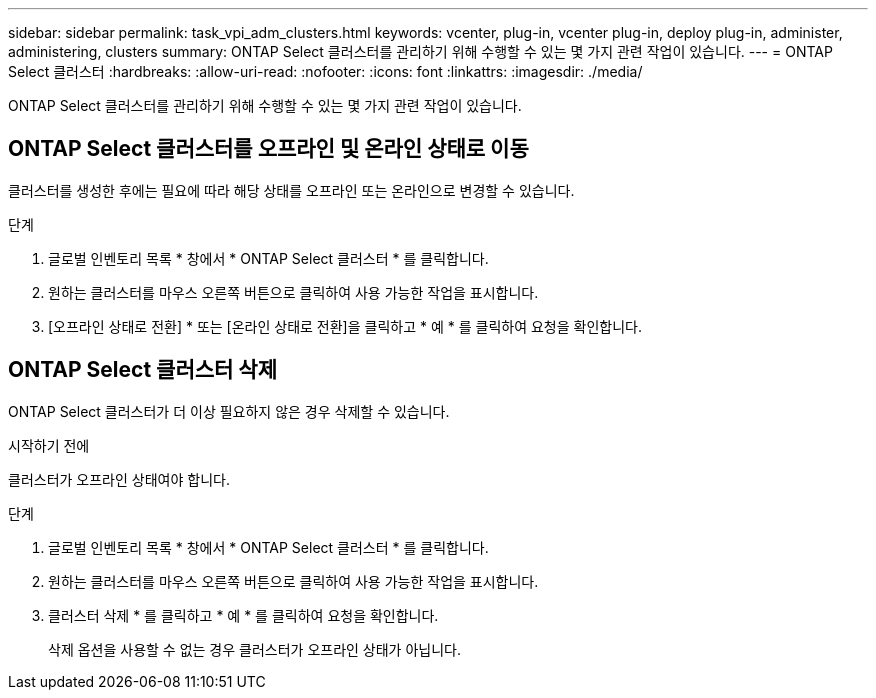 ---
sidebar: sidebar 
permalink: task_vpi_adm_clusters.html 
keywords: vcenter, plug-in, vcenter plug-in, deploy plug-in, administer, administering, clusters 
summary: ONTAP Select 클러스터를 관리하기 위해 수행할 수 있는 몇 가지 관련 작업이 있습니다. 
---
= ONTAP Select 클러스터
:hardbreaks:
:allow-uri-read: 
:nofooter: 
:icons: font
:linkattrs: 
:imagesdir: ./media/


[role="lead"]
ONTAP Select 클러스터를 관리하기 위해 수행할 수 있는 몇 가지 관련 작업이 있습니다.



== ONTAP Select 클러스터를 오프라인 및 온라인 상태로 이동

클러스터를 생성한 후에는 필요에 따라 해당 상태를 오프라인 또는 온라인으로 변경할 수 있습니다.

.단계
. 글로벌 인벤토리 목록 * 창에서 * ONTAP Select 클러스터 * 를 클릭합니다.
. 원하는 클러스터를 마우스 오른쪽 버튼으로 클릭하여 사용 가능한 작업을 표시합니다.
. [오프라인 상태로 전환] * 또는 [온라인 상태로 전환]을 클릭하고 * 예 * 를 클릭하여 요청을 확인합니다.




== ONTAP Select 클러스터 삭제

ONTAP Select 클러스터가 더 이상 필요하지 않은 경우 삭제할 수 있습니다.

.시작하기 전에
클러스터가 오프라인 상태여야 합니다.

.단계
. 글로벌 인벤토리 목록 * 창에서 * ONTAP Select 클러스터 * 를 클릭합니다.
. 원하는 클러스터를 마우스 오른쪽 버튼으로 클릭하여 사용 가능한 작업을 표시합니다.
. 클러스터 삭제 * 를 클릭하고 * 예 * 를 클릭하여 요청을 확인합니다.
+
삭제 옵션을 사용할 수 없는 경우 클러스터가 오프라인 상태가 아닙니다.


